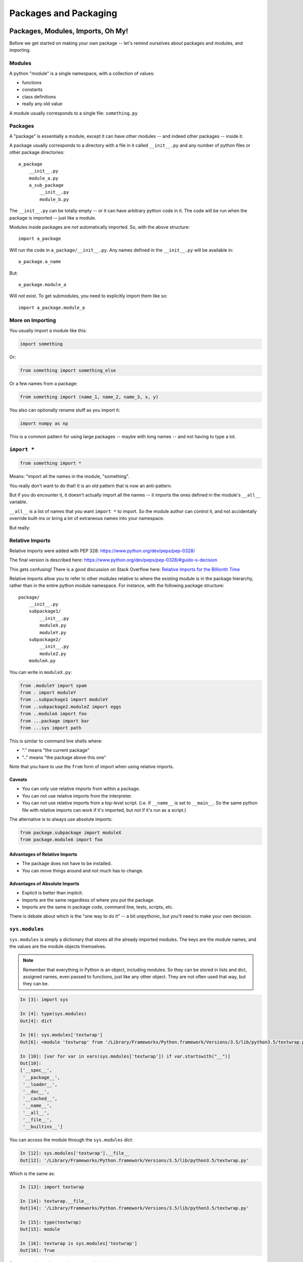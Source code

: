 .. _packaging:

######################
Packages and Packaging
######################

Packages, Modules, Imports, Oh My!
==================================

Before we get started on making your own package -- let's remind ourselves about packages and modules, and importing.

Modules
-------

A python "module" is a single namespace, with a collection of values:

* functions
* constants
* class definitions
* really any old value

A module usually corresponds to a single file: ``something.py``

Packages
--------

A "package" is essentially a module, except it can have other modules -- and indeed other packages -- inside it.

A package usually corresponds to a directory with a file in it called ``__init__.py`` and any number of python files or other package directories::

    a_package
        __init__.py
        module_a.py
        a_sub_package
            __init__.py
            module_b.py

The ``__init__.py`` can be totally empty -- or it can have arbitrary python code in it. The code will be run when the package is imported -- just like a module.

Modules inside packages are *not* automatically imported. So, with the above structure::

    import a_package

Will run the code in ``a_package/__init__.py``. Any names defined in the ``__init__.py`` will be available in::

    a_package.a_name

But::

    a_package.module_a

Will not exist. To get submodules, you need to explicitly import them like so::

    import a_package.module_a

More on Importing
-----------------

You usually import a module like this:

.. code-block:: python

    import something

Or:

.. code-block:: python

    from something import something_else

Or a few names from a package:

.. code-block:: python

    from something import (name_1, name_2, name_3, x, y)

You also can optionally rename stuff as you import it:

.. code-block:: python

    import numpy as np

This is a common pattern for using large packages -- maybe with long names -- and not having to type a lot.

``import *``
------------

.. code-block:: python

    from something import *

Means: "import all the names in the module, "something".

You really don't want to do that! It is an old pattern that is now an anti-pattern.

But if you do encounter it, it doesn't actually import all the names -- it imports the ones defined in the module's ``__all__`` variable.

``__all__`` is a list of names that you want ``import *`` to import. So the module author can control it, and not accidentally override built-ins or bring a lot of extraneous names into your namespace.

But really:

.. centered:: **Do NOT use** ``import *``

Relative Imports
----------------

Relative imports were added with PEP 328: https://www.python.org/dev/peps/pep-0328/

The final version is described here: https://www.python.org/dev/peps/pep-0328/#guido-s-decision

This gets confusing! There is a good discussion on Stack Overflow here: `Relative Imports for the Billionth Time <http://stackoverflow.com/questions/14132789/relative-imports-for-the-billionth-time>`_

Relative imports allow you to refer to other modules relative to where the existing module is in the package hierarchy, rather than in the entire python module namespace. For instance, with the following package structure::

    package/
        __init__.py
        subpackage1/
            __init__.py
            moduleX.py
            moduleY.py
        subpackage2/
            __init__.py
            moduleZ.py
        moduleA.py

You can write in ``moduleX.py``:

.. code-block:: python

    from .moduleY import spam
    from . import moduleY
    from ..subpackage1 import moduleY
    from ..subpackage2.moduleZ import eggs
    from ..moduleA import foo
    from ...package import bar
    from ...sys import path

This is similar to command line shells where:

* "." means "the current package"
* ".." means "the package above this one"

Note that you have to use the ``from`` form of import when using relative imports.

Caveats
.......

* You can only use relative imports from within a package.
* You can not use relative imports from the interpreter.
* You can not use relative imports from a top-level script. (i.e. if ``__name__`` is set to ``__main__``. So the same python file with relative imports can work if it's imported, but not if it's run as a script.)

The alternative is to always use absolute imports:

.. code-block:: python

    from package.subpackage import moduleX
    from package.moduleA import foo

Advantages of Relative Imports
..............................

* The package does not have to be installed.
* You can move things around and not much has to change.

Advantages of Absolute Imports
..............................

* Explicit is better than implicit.
* Imports are the same regardless of where you put the package.
* Imports are the same in package code, command line, tests, scripts, etc.

There is debate about which is the "one way to do it" -- a bit unpythonic, but you'll need to make your own decision.

``sys.modules``
---------------

``sys.modules`` is simply a dictionary that stores all the already imported modules. The keys are the module names, and the values are the module objects themselves.

.. note:: Remember that everything in Python is an object, including modules. So they can be stored in lists and dict, assigned names, even passed to functions, just like any other object. They are not often used that way, but they can be.

.. code-block:: ipython

    In [3]: import sys

    In [4]: type(sys.modules)
    Out[4]: dict

    In [6]: sys.modules['textwrap']
    Out[6]: <module 'textwrap' from '/Library/Frameworks/Python.framework/Versions/3.5/lib/python3.5/textwrap.py'>

    In [10]: [var for var in vars(sys.modules['textwrap']) if var.startswith("__")]
    Out[10]:
    ['__spec__',
     '__package__',
     '__loader__',
     '__doc__',
     '__cached__',
     '__name__',
     '__all__',
     '__file__',
     '__builtins__']

You can access the module through the ``sys.modules`` dict:

.. code-block:: ipython

    In [12]: sys.modules['textwrap'].__file__
    Out[12]: '/Library/Frameworks/Python.framework/Versions/3.5/lib/python3.5/textwrap.py'

Which is the same as:

.. code-block:: ipython

    In [13]: import textwrap

    In [14]: textwrap.__file__
    Out[14]: '/Library/Frameworks/Python.framework/Versions/3.5/lib/python3.5/textwrap.py'

    In [15]: type(textwrap)
    Out[15]: module

    In [16]: textwrap is sys.modules['textwrap']
    Out[16]: True

So, more or less, when you import a module, the interpreter:

* Looks to see if the module is already in ``sys.modules``.
* If it is, it binds a name to the existing module in the current module's namespace.
* If it isn't:

    - A module object is created
    - The code in the file is run
    - The module is added to sys.modules
    - The module is added to the current namespace

Implications of Module Import Process
-------------------------------------

* The code in a module only runs once per program run.
* Importing a module again is cheap and fast.
* Every place your code imports a module it gets the *same* object

    - You can use this to share "global" state where you want to.

* If you change the code in a module while the program is running -- the change will **not** show up, even if re-imported.

    - That's what ``importlib.reload()`` is for.

The module search path
----------------------

The interpreter keeps a list in ``sys.path`` of all the places that it looks for modules or packages when you do an import:

.. code-block:: python

    import sys
    for p in sys.path:
        print(p)

You can manipulate that list to add or remove paths to let python find modules in a new place.

Every module has a ``__file__`` name that points to the path it lives in. This lets you add paths relative to where you are, etc.

.. note:: It's usually better to use your package manager's "develop" mode (e.g. ``pip install -e``) instead of messing with ``sys.path``. See below for examples.

.. note:: One "gotcha" in Python is "name shadowing". The interpreter automatically adds the "current working directory" to ``sys.path``. This means you can start the interpreter and just ``import something`` to work with your code. But if you happen to have a python file, or package, in your current working directory that's the same as an installed package, then it will get imported instead, which can lead to some odd errors. If you are getting confusing errors on import then check for python modules in your current working directory that may match an installed package.

Reloading
---------

Once loaded, a module stays loaded.

If you import it again -- usually in another module -- it will simply use the version already there rather than re-running the code.

And you can access all the already loaded modules from ``sys.modules``.

.. code-block:: ipython

    In [4]: import sys

    In [5]: sys.modules.keys()
    Out[5]: dict_keys(['builtins', 'sys', '_frozen_importlib', '_imp', '_warnings', '_thread', '_weakref', '_frozen_importlib_external', '_io', 'marshal', 'posix', 'zipimport', 'encodings', 'codecs', '_codecs'

There is a lot there already!

There's no reason to, but you could import an already imported module like so:

.. code-block:: ipython

    In [10]: math = sys.modules['math']

    In [11]: math.sin(math.pi)
    Out[11]: 1.2246467991473532e-16

    In [12]: math.sin(math.pi / 2)
    Out[12]: 1.0

Python Distributions
====================

So far, we've used the Python from python.org. It works great, and supports a lots of packages via pip.

But there are also a few "curated" distributions. These provide python and a package management system for hard-to-build packages.

These are Widely used by the scipy community:

* `Anaconda <https://store.continuum.io/cshop/anaconda/>`_ and `miniconda <https://docs.conda.io/en/latest/miniconda.html>`_
* `ActivePython <http://www.activestate.com/activepython>`_

Conda has seen a LOT of growth in the last few years. It's based on the open-source conda packaging system, and provides both a commercial curated set of packages, and a community-developed collection of packages known as conda-forge:

https://conda-forge.org/

If you are doing data science or scientific development then I recommend you take a look at Anaconda, conda and conda-forge.

Installing Packages
===================

Every Python installation has its own stdlib and ``site-packages`` folder. ``site-packages`` is the default place for third-party packages.

From Source
-----------

* ``python setup.py install`` -- though this is heading towards deprecation
* ``python -m build .`` -- the newer way for use with the newer ``pyproject.toml`` files
* With the system installer (apt-get, yum, dnf, etc.)

From Binaries
-------------

* Binary wheels -- ``pip`` should find appropriate binary wheels if they are there

A Bit of History
-----------------

In the beginning, there was the ``distutils``:

But ``distutils`` was missing some key features:

* package versioning
* package discovery
* auto-install

And then came ``PyPI`` -- the Python Package Index.

And then came ``setuptools`` with easy_install.

But that wasn't well maintained so easy_install disappeared.

Then there was ``pip`` which replaced running ``setup.py`` and ``easy_install``.

``pip`` is still there but now there is also `poetry <https://python-poetry.org/>`__ and `hatch <https://hatch.pypa.io/latest/>`__ and `uv <https://docs.astral.sh/uv/>`_ and a few others.

You can't really go wrong with pip+setuptools but you should explore other tools like poetry and uv if you want to take advantage of their additional features or workflows.

Installing Packages
-------------------

Actually, it's still a bit of a mess. It's getting better, and the mess is *almost* cleaned up.

To build packages: setuptools
.............................

* https://setuptools.readthedocs.io/en/latest/

Most folks use setuptools for everything, though poetry and uv are making headways.

To install packages: pip
........................

* https://pip.pypa.io/en/latest/installing.html

pip is basically the only package installer that you need. It comes with Python, usually, and almost always does the right thing.

For binary packages: wheels
...........................

* http://www.python.org/dev/peps/pep-0427/

You don't really need to know about wheels except to say the following. Many Python packages incorporate code written in C or C++ or Rust. Historically, when you ran "pip install" for one of these packages then pip would build the package from source. This meant you needed build tools on your host which you might not have. Python "wheels" are pre-compiled binaries created by the package maintainer for your specific operating system. This way you do not need build tools installed on your system to use these packages and they install much, much more quickly.

Final Recommendations
---------------------

First try: ``pip install``

If that doesn't work, then read the docs of the package you want to install and do what they say.

virtualenv
----------

``virtualenv`` is a tool to create isolated Python environments.

It is very useful for developing multiple applications and for keeping your system Python from being polluted with lots of packages.

See: http://www.virtualenv.org/en/latest/index.html

You can find some additional notes here: :ref:`virtualenv_section`

**NOTE:** Conda also provides a similar isolated environment system.

Building Your Own Package
=========================

The term "package" is overloaded in Python. As defined above, it means a collection of Python modules. But it often is used to refer to not just the modules themselves, but the whole collection, with documentation and tests, bundled up and installable on other systems.

Here are the very basics of what you need to know to make your own package.

Why Build a Package?
--------------------

There are a bunch of nifty tools that help you build, install and distribute packages.

Using a well structured, standard layout for your package makes it easy to use those tools.

Even if you never want to give anyone else your code, a well structured package eases development.

What is a Package?
------------------

**A collection of modules**

* ... and the documentation
* ... and the tests
* ... and any top-level scripts
* ... and any data files required
* ... and a way to build and install it...

Python Packaging Tools
----------------------

``setuptools`` -- for building and distributing packages

``pip`` -- for installing packages

``wheel`` -- for binary distributions

These are pretty much the standard now and very well maintained by The Python Packaging Authority: `PaPA <https://www.pypa.io/en/latest/>`_

This all continues to change quickly so see that site for up to date information.

Where do I go to figure this out?
.................................

The Python project maintains a really good guide which covers the packaging tools built in to Python.

* Python Packaging User Guide: https://packaging.python.org/

There is a sample project here: https://github.com/pypa/sampleproject

You can use this as a template for your own packages. It covers the latest and greatest in Python packaging as supported by a standard Python installation, including the latest ``pyproject.toml`` configuration.

.. note:: One confusion for folks new to this is that a LOT of the documentation (and tools) around packaging for Python assumes that you are writing a package that is generally useful, and you want to share it with others on PyPI. That is partly because all the people developing the tools and writing about them are doing just that. It's also harder to distribute a package properly than to simply make one for internal use, so more tools and docs are needed. But it is still useful to make a package of your code if you aren't going to distribute it, but you don't need to do everything that is recommended.

Where do I put my custom code?
..............................

If you have a collection of your own code that you want to access for various projects, make a "package" out of it so you can manage it in one place and use it in other places. **You do NOT need to put your code on PyPI.**

Most people who write code to solve problems find that they have a collection of little scripts and utilities that they want to be able to use and reuse for various projects.

You have a few options for handling your code collection:

1. Keep your code in one place and copy and paste the functions you need into each new project. **Do not do this!** It is really not a good idea to simply copy and paste code around. You will end up with multiple versions scattered all over the place and you will regret it.
2. Put your code into a single directory and add it to the ``PYTHONPATH`` environment variable. **Do not do this!** The ``PYTHONPATH`` environment variable is shared by all installs of Python on your system so it will be used by your scripts and also other scripts that are not yours.
3. Make a package.

A Python "package" is a collection of modules and scripts that you can install with ``pip``. People usually think of these as something carefully developed for a particular purpose and distributed to a wide audience. But you can also use this strategy yourself to distribute code for yourself.

But it's a much easier process than it sounds! Let's start on making our first package.

Basic Package Structure
-----------------------

::

    package_name/
        docs/
        LICENSE.txt
        CHANGELOG.md
        README.md
        pyproject.toml
        package_name/
            __init__.py
            module1.py
            module2.py
        tests/
            __init__.py
            test_module1.py
            test_module2.py

``CHANGELOG.md`` -- A log of changes with each release, written in Markdown format. There are tools that will automatically generate this but they are beyond the scope of this guide.

``LICENSE.txt`` -- The text of the license you choose. Do choose a license! It really does matter!

``README.md`` -- A description of the package using Markdown format. You could also write it using ReST format but tools like GitHub primarily support Markdown.

Those are all the "metadata" critical if you are distributing to the world. They're not so much for your own use.

``pyproject.toml`` -- The configuration file for how to build and install your package.

``bin/`` -- This is where you put top-level scripts. Some folks prefer ``scripts``. It doesn't matter.

``docs/``-- Your documentation.

``package_name/`` -- This is the main package. This is where the code goes. You should replace "package_name" with the name of your package. Be sure to make the package name unique such that it doesn't reuse a built-in Python package name.

``tests/`` -- Ths is where your unit tests should go. There are several options here that we'll go over in a moment.

Where should I put my tests?
............................

You have a few options for where to put your test code.

If your package and the test code are small and self contained then put the tests inside the package. This results in the tests being installed with the package so that they can be run after installation, like this:

.. code-block:: bash

    $ pip install package_name
    >> import package_name.tests
    >> package_name.tests.runall()

Or:

.. code-block:: bash

    $ pytest --pyargs package_name

On the other hand, if you have a lot of tests, and do not want the entire set of tests installed with the package, then you can keep it at the top level, as shown above.

The ``pytest`` project has a discussion on this here: https://docs.pytest.org/en/stable/explanation/goodpractices.html

The advantage of keeping test code self-contained, and outside of your package, is that you can have a large test suite with sample data and whatever else, and it won't bloat and complicate the installed package.

The advantage to keeping test code within the package is that your test code gets installed with the package, so users of the package can install the package and then run the tests to make sure the package is working.

Most people choose to have the tests separate from their code.

The ``pyproject.toml`` File
---------------------------

Your ``pyproject.toml`` file describes your package and tells setuptools how to build and install it. It's the `TOML syntax <https://en.wikipedia.org/wiki/TOML>`__ which may be new to you. Additionally, you may not see every project using it. However, it is a Python standard defined by `PEP 621 <https://peps.python.org/pep-0621/>`__ so it is the future.

An example:
...........

.. code-block:: toml

    [build-system]
    requires = ["setuptools"]
    build-backend = "setuptools.build_meta"

    [project]
    name = "mypackage"
    version = "3.0.0"
    description = "My fancy project."
    readme = "README.md"
    requires-python = ">=3.8"
    license = {file = "LICENSE.txt"}
    authors = [{name = "A. Random Developer", email = "author@example.com" }]
    maintainers = [{name = "A. Great Maintainer", email = "maintainer@example.com" }]

    dependencies = [
        "Django >= 5.0"
    ]

    [project.optional-dependencies]
    test = ["pytest"]


Building Your Package
---------------------

With a ``pyproject.toml`` file defined, ``pip`` can do a lot:

* Builds wheels for your project:

    .. code-block:: bash

    $ python3 -m pip wheel .

* Install your package:

    .. code-block:: bash

    $ python3 -m pip install .

The dot at the end of the command means "this directory". ``pip`` will look in the current dir for the ``pyproject.toml`` file.

Basically, rather than making a copy of your code and putting it into your project, you're making a link to your code and telling your project to use it.

.. note:: setuptools can be used by itself to build and install packages. But over the years, pip has evolved to a more "modern" way of doing things. When you install from source with pip -- it is using setuptools to do the work, but it changes things around, and installs things in a more modern, up to date, and compatible way. For much use, you won't notice the difference, but setuptools still has some old crufty ways of doing things, so it's better to use pip as a front end as much as possible.

wheels
------

Wheels are a binary format for packages.

See: http://wheel.readthedocs.org/en/latest/

It's pretty simple. It's essentially a zip archive of all the stuff that gets installed, i.e. put in ``site-packages`` when your package is installed.

A wheel file can be pure python or it can continue binary code for compiled extensions.

Wheels are compatible with virtualenv.

As shown earlier, you can building a wheel using pip, like this:

.. code-block:: bash

    $ python3 -m pip wheel .

When you are installing a package off of PyPI, you can use ``pip install packagename`` and ``pip`` will find wheels for Windows and macOS and "manylinux" or whatever operating system you're running, assuming wheels are available for it. Or you can  ``pip install --no-use-wheel`` to avoid using wheels and build the package from source.

manylinux
---------

There are a lot of Linux distributions out there. So, for a long time, there were not easily available binary wheels for Linux. How could you define a standard with all the Linux distros out there?

Enter "manylinux". No one thinks you can support all Linux distros, but it was found that you could support many of the common ones by building on an older version and restricting system libraries. This approach worked well for Canopy and conda, so PyPi adopted a similar strategy with manylinux.

See: https://github.com/pypa/manylinux

So now there are binary wheels for Linux on PyPi.

The core scipy stack is a great example. You can now ``pip install numpy`` on all three systems (Windows, macOS, and Linux) easily with pip.

PyPI
-----

The Python Package Index: https://pypi.python.org/pypi

Sometimes called "Pie Pie", sometimes called "Pie Pee Eye".

You've all used this. Running ``pip install`` searches it. Uploading your package to PyPI is beyond the scope of this document. For a tutorial on how to do so, you can follow this tutorial: https://realpython.com/pypi-publish-python-package/

Under Development
------------------

Working with your code in develop mode -- also known as an "editable install" -- is *really* *really* nice:

.. code-block:: bash

    $ python -m pip install -e .

The e stands for "editable". The "dot" is still required.

Installing in this way puts links into the Python installation to your code, so that your package is installed, but any changes to your source code will immediately take effect in the installation.

This way all your test code, and client code, etc, can all import your package the usual way with no ``sys.path`` hacking or modifications to ``PYTHONPATH``.

It's great to use it for anything more than a single file project.

Running Tests
-------------

It can be a good idea to set up your tests to be run from ``setup.py``

So that you (or your users) can:

.. code-block:: bash

    $ pip install ".[test]"
    $ pytest

If you want to add default options to pytest you can add those to your ``pyproject.toml`` file like this:

.. code-block:: toml

    [tool.pytest.ini_options]
    addopts = "--cov --cov-report html --cov-fail-under 95"

Handling Version Numbers
------------------------

There is one key rule in software: never put the same information in more than one place!

With a Python package, you want this to return a version string:

.. code-block:: python

    import the_package

    the_package.__version__

You might expect a string like this: ``1.2.3``

Using ``__version__`` is not a requirement, but it is a very commonly used convention -- *use it*!

But you also need to specify it in the ``pyproject.toml``:

.. code-block:: toml

    [project]
    name = "mypackage"
    version = "3.0.0"

Not Good.

My Solution
...........

Put the version in the ``pyproject.toml``, as shown above.

Then write a function that will get the version and put that into your program, like this:

.. code-block:: python

    import importlib.metadata

    def version(package: str) -> str:
        try:
            return importlib.metadata.version(package)
        except importlib.metadata.PackageNotFoundError:
            return "0.0.0"

    __version__ = version(__name__)

You can also have scripts that automatically update the version number in whatever places that it needs to. For example:

* https://commitizen-tools.github.io/commitizen/
* https://github.com/warner/python-versioneer

You can hook commitizen into your project with git hooks so that it enforces conventions and bumps your version number correctly in every location based on your release.

Semantic Versioning
-------------------

Another note on version numbers.

The software development world, for the most part, has established a standard for what version numbers mean. This standard is known as semantic versioning. This is helpful to users, as they can know what to expect they upgrade.

In short, with a x.y.z version number:

x is the Major Version. It could mean changes in API, major features, etc. Changes in the major version are likely to be incompatible with previous versions.

y is the Minor Version. Some features were added features, etc, but they should be backwards compatible.

z is the "Patch" Version. This is for bug fixes, etc. that should be fully compatible.

Read all about it: http://semver.org/

There is a related versioning scheme that is appearing more often called Calendar Versioning where you bump the version based on when you released the software.

You can read about calendar versioning, too: https://calver.org/

Tools to Help
--------------

Tox is great for automating testing in Python. We won't go into it here but it's pretty popular.

https://tox.readthedocs.io/en/latest/

Dealing with Data Files
-----------------------

Oftentimes a package will require some files that are not Python code. In that case, you need to make sure the files are included with the package some how.

With the ``pyproject.toml`` file the easiest way to do that is with this syntax:

.. code-block:: toml

    [tool.setuptools]
    # If there are data files included in your packages that need to be installed, specify them here.
    package-data = {"sample" = ["*.dat"]}

This is a dict with the keys being the package(s) you want to add data files to. This is required, as a single ``pyproject.toml`` file can install more than one package. The value following the key is a list of filenames, *relative to the package*.

This is described more here: https://setuptools.pypa.io/en/stable/userguide/datafiles.html

.. note:: Debugging package building can be kind of tricky. If you install the package, and it doesn't work, what went wrong?!? One approach that can help is to "build" the package, separately from installing it. pip provides a wheel command: ``pip wheel .`` that builds your package in place. It will create a ``build`` directory, and in there you can see your package as it will be deployed. So you can look there and see if your data files are getting included, and everything else about the package.

Now you'll need to write your code to find that data file. You can do that by using the ``importlib.resources`` package built-in to Python. See: https://docs.python.org/3/library/importlib.resources.html

.. code-block:: python

    import importlib.resources

    file_path = importlib.resources.files(__name__) / "mydata.csv"

You can use the ``__name__`` magic value to get the name of the current module or you can construct it by hand.

Command Line Scripts
--------------------

If your scripts are Python files then the best way to make them accessible is to use "entry points". Entry points can provide a number of functions, but one of them is to make console scripts. Here is how you would add it to your ``pyproject.toml`` file:

.. code-block:: toml

    [project.scripts]
    example = "example:main"

What this does is tell setuptools to make a little wrapper program called "example" that will start up Python, and run the function called ``main`` in the ``example`` module.

Getting Started With a New Package
----------------------------------

For anything but a single-file script (and maybe even then):

1. Create the basic package structure
2. Write a ``pyproject.toml`` file
3. ``pip install -e .``
4. Put some tests in the ``test`` directory
5. Run ``pytest`` from the project directory

LAB: A Small Example Package
----------------------------

* Create a small package

  - package structure
  - ``pyproject.toml``
  - ``pip install -e .``
  - ``at least one working test``

* Here is a ridiculously simple and useless package to use as an example:

:download:`capitalize.zip <../examples/packaging/capitalize.zip>`

Or go straight to making a package of your mailroom project.
